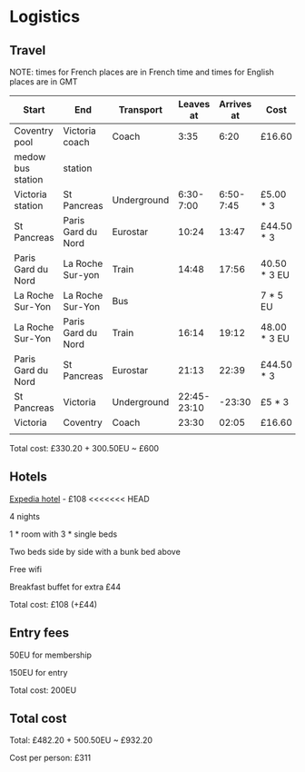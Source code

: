 * Logistics
** Travel
NOTE: times for French places are in French time and times for English places are in GMT

| Start              | End                | Transport   |   Leaves at | Arrives at | Cost         | Website          |
|--------------------+--------------------+-------------+-------------+------------+--------------+------------------|
| Coventry pool      | Victoria coach     | Coach       |        3:35 |       6:20 | £16.60       | thetrainline.com |
| medow bus station  | station            |             |             |            |              |                  |
|--------------------+--------------------+-------------+-------------+------------+--------------+------------------|
| Victoria station   | St Pancreas        | Underground |   6:30-7:00 |  6:50-7:45 | £5.00 * 3    |                  |
|--------------------+--------------------+-------------+-------------+------------+--------------+------------------|
| St Pancreas        | Paris Gard du Nord | Eurostar    |       10:24 |      13:47 | £44.50 * 3   | eurostar.com     |
|--------------------+--------------------+-------------+-------------+------------+--------------+------------------|
| Paris Gard du Nord | La Roche Sur-yon   | Train       |       14:48 |      17:56 | 40.50 * 3 EU | oui.sncf         |
|--------------------+--------------------+-------------+-------------+------------+--------------+------------------|
| La Roche Sur-Yon   | La Roche Sur-Yon   | Bus         |             |            | 7 * 5 EU     | impulsyon.fr     |
|--------------------+--------------------+-------------+-------------+------------+--------------+------------------|
| La Roche Sur-Yon   | Paris Gard du Nord | Train       |       16:14 |      19:12 | 48.00 * 3 EU | oui.sncf         |
|--------------------+--------------------+-------------+-------------+------------+--------------+------------------|
| Paris Gard du Nord | St Pancreas        | Eurostar    |       21:13 |      22:39 | £44.50 * 3   | eurostar.com     |
|--------------------+--------------------+-------------+-------------+------------+--------------+------------------|
| St Pancreas        | Victoria           | Underground | 22:45-23:10 |     -23:30 | £5 * 3       |                  |
|--------------------+--------------------+-------------+-------------+------------+--------------+------------------|
| Victoria           | Coventry           | Coach       |       23:30 |      02:05 | £16.60       | thetrainline.com |
|                    |                    |             |             |            |              |                  |

Total cost: £330.20 + 300.50EU ~ £600
** Hotels
[[https://www.expedia.co.uk/Mouilleron-Le-Captif-Hotels-Premiere-Classe-La-Roche-Sur-Yon.h13074395.Hotel-Information?ICMCID=Meta.tripa.Expedia_UK-DM&ICMDTL=htl.13074395.taid.481698...testslice..clickid.XvXPDQokGR0AAunOhcEAAAE8_2020-10-28_2020-11-01_1593167629968.AUDID..defdate.0.bucket.CPA&chain=&chkin=28%2F10%2F2020&chkout=1%2F11%2F2020&daysInFuture=&destType=MARKET&destination=Mouilleron-le-Captif%2C%20Vendee%20%28department%29%2C%20France&group=&guestRating=&hotelName=&latLong=&mctc=9&misId=&poi=&pwaDialog=roomInfo-201370954&pwa_ts=1593167632235&referrerUrl=aHR0cHM6Ly93d3cuZXhwZWRpYS5jby51ay9Ib3RlbC1TZWFyY2g%3D&regionId=6094893&rm1=a3&roomIndex=&selected=13074395&selectedRatePlan=206756831&selectedRoomType=201370954&semdtl=&sort=RECOMMENDED&stayLength=&theme=&useRewards=false&userIntent=&x_pwa=1][Expedia hotel]] - £108
<<<<<<< HEAD

4 nights

1 * room with 3 * single beds

Two beds side by side with a bunk bed above

Free wifi

Breakfast buffet for extra £44

Total cost: £108 (+£44)
** Entry fees
50EU for membership

150EU for entry

Total cost: 200EU
** Total cost
Total: £482.20 + 500.50EU ~ £932.20

Cost per person: £311
